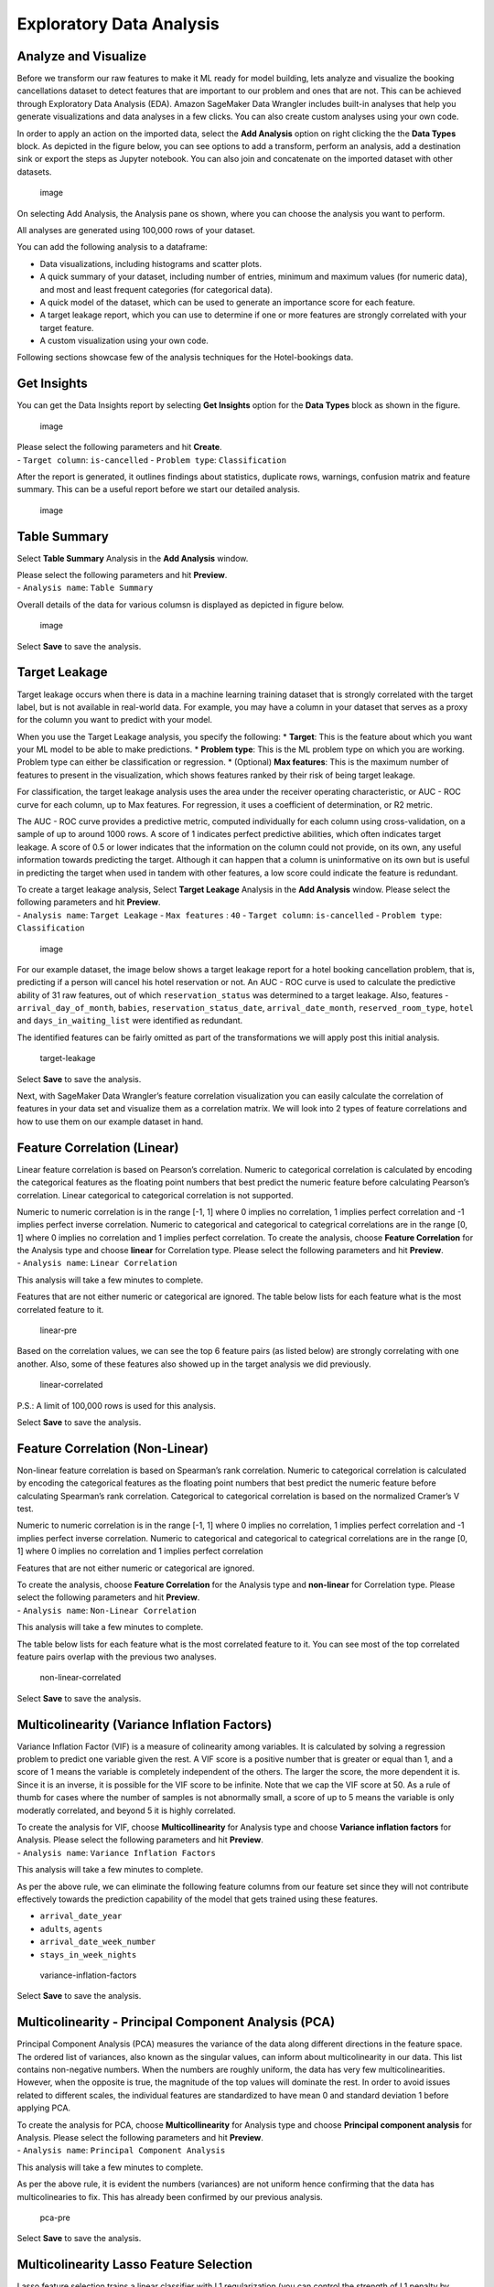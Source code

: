 Exploratory Data Analysis
=========================

Analyze and Visualize
---------------------

Before we transform our raw features to make it ML ready for model
building, lets analyze and visualize the booking cancellations dataset
to detect features that are important to our problem and ones that are
not. This can be achieved through Exploratory Data Analysis (EDA).
Amazon SageMaker Data Wrangler includes built-in analyses that help you
generate visualizations and data analyses in a few clicks. You can also
create custom analyses using your own code.

In order to apply an action on the imported data, select the **Add
Analysis** option on right clicking the the **Data Types** block. As
depicted in the figure below, you can see options to add a transform,
perform an analysis, add a destination sink or export the steps as
Jupyter notebook. You can also join and concatenate on the imported
dataset with other datasets.

.. figure:: https://s3.amazonaws.com/sagemaker-sample-files/images/sagemaker-datawrangler/tabular-dataflow/image-8.png
   :alt: image

   image

On selecting Add Analysis, the Analysis pane os shown, where you can
choose the analysis you want to perform.

All analyses are generated using 100,000 rows of your dataset.

You can add the following analysis to a dataframe:

-  Data visualizations, including histograms and scatter plots.
-  A quick summary of your dataset, including number of entries, minimum
   and maximum values (for numeric data), and most and least frequent
   categories (for categorical data).
-  A quick model of the dataset, which can be used to generate an
   importance score for each feature.
-  A target leakage report, which you can use to determine if one or
   more features are strongly correlated with your target feature.
-  A custom visualization using your own code.

Following sections showcase few of the analysis techniques for the
Hotel-bookings data.

Get Insights
------------

You can get the Data Insights report by selecting **Get Insights**
option for the **Data Types** block as shown in the figure.

.. figure:: https://s3.amazonaws.com/sagemaker-sample-files/images/sagemaker-datawrangler/tabular-dataflow/get-insights.png
   :alt: image

   image

| Please select the following parameters and hit **Create**.
| - ``Target column``: ``is-cancelled`` - ``Problem type``:
  ``Classification``

After the report is generated, it outlines findings about statistics,
duplicate rows, warnings, confusion matrix and feature summary. This can
be a useful report before we start our detailed analysis.

.. figure:: https://s3.amazonaws.com/sagemaker-sample-files/images/sagemaker-datawrangler/tabular-dataflow/get-insights-report.png
   :alt: image

   image

Table Summary
-------------

Select **Table Summary** Analysis in the **Add Analysis** window.

| Please select the following parameters and hit **Preview**.
| - ``Analysis name``: ``Table Summary``

Overall details of the data for various columsn is displayed as depicted
in figure below.

.. figure:: https://s3.amazonaws.com/sagemaker-sample-files/images/sagemaker-datawrangler/tabular-dataflow/table-information.png
   :alt: image

   image

Select **Save** to save the analysis.

Target Leakage
--------------

Target leakage occurs when there is data in a machine learning training
dataset that is strongly correlated with the target label, but is not
available in real-world data. For example, you may have a column in your
dataset that serves as a proxy for the column you want to predict with
your model.

When you use the Target Leakage analysis, you specify the following: \*
**Target**: This is the feature about which you want your ML model to be
able to make predictions. \* **Problem type**: This is the ML problem
type on which you are working. Problem type can either be classification
or regression. \* (Optional) **Max features**: This is the maximum
number of features to present in the visualization, which shows features
ranked by their risk of being target leakage.

For classification, the target leakage analysis uses the area under the
receiver operating characteristic, or AUC - ROC curve for each column,
up to Max features. For regression, it uses a coefficient of
determination, or R2 metric.

The AUC - ROC curve provides a predictive metric, computed individually
for each column using cross-validation, on a sample of up to around 1000
rows. A score of 1 indicates perfect predictive abilities, which often
indicates target leakage. A score of 0.5 or lower indicates that the
information on the column could not provide, on its own, any useful
information towards predicting the target. Although it can happen that a
column is uninformative on its own but is useful in predicting the
target when used in tandem with other features, a low score could
indicate the feature is redundant.

| To create a target leakage analysis, Select **Target Leakage**
  Analysis in the **Add Analysis** window. Please select the following
  parameters and hit **Preview**.
| - ``Analysis name``: ``Target Leakage`` - ``Max features`` : ``40`` -
  ``Target column``: ``is-cancelled`` - ``Problem type``:
  ``Classification``

.. figure:: https://s3.amazonaws.com/sagemaker-sample-files/images/sagemaker-datawrangler/tabular-dataflow/target-leakage-pre.png
   :alt: image

   image

For our example dataset, the image below shows a target leakage report
for a hotel booking cancellation problem, that is, predicting if a
person will cancel his hotel reservation or not. An AUC - ROC curve is
used to calculate the predictive ability of 31 raw features, out of
which ``reservation_status`` was determined to a target leakage. Also,
features - ``arrival_day_of_month``, ``babies``,
``reservation_status_date``, ``arrival_date_month``,
``reserved_room_type``, ``hotel`` and ``days_in_waiting_list`` were
identified as redundant.

The identified features can be fairly omitted as part of the
transformations we will apply post this initial analysis.

.. figure:: https://s3.amazonaws.com/sagemaker-sample-files/images/sagemaker-datawrangler/tabular-dataflow/target-leakage.png
   :alt: target-leakage

   target-leakage

Select **Save** to save the analysis.

Next, with SageMaker Data Wrangler’s feature correlation visualization
you can easily calculate the correlation of features in your data set
and visualize them as a correlation matrix. We will look into 2 types of
feature correlations and how to use them on our example dataset in hand.

Feature Correlation (Linear)
----------------------------

Linear feature correlation is based on Pearson’s correlation. Numeric to
categorical correlation is calculated by encoding the categorical
features as the floating point numbers that best predict the numeric
feature before calculating Pearson’s correlation. Linear categorical to
categorical correlation is not supported.

| Numeric to numeric correlation is in the range [-1, 1] where 0 implies
  no correlation, 1 implies perfect correlation and -1 implies perfect
  inverse correlation. Numeric to categorical and categorical to
  categrical correlations are in the range [0, 1] where 0 implies no
  correlation and 1 implies perfect correlation. To create the analysis,
  choose **Feature Correlation** for the Analysis type and choose
  **linear** for Correlation type. Please select the following
  parameters and hit **Preview**.
| - ``Analysis name``: ``Linear Correlation``

This analysis will take a few minutes to complete.

Features that are not either numeric or categorical are ignored. The
table below lists for each feature what is the most correlated feature
to it.

.. figure:: https://s3.amazonaws.com/sagemaker-sample-files/images/sagemaker-datawrangler/tabular-dataflow/linear-pre.png
   :alt: linear-pre

   linear-pre

Based on the correlation values, we can see the top 6 feature pairs (as
listed below) are strongly correlating with one another. Also, some of
these features also showed up in the target analysis we did previously.

.. figure:: https://s3.amazonaws.com/sagemaker-sample-files/images/sagemaker-datawrangler/tabular-dataflow/linear-strongly-correlated.png
   :alt: linear-correlated

   linear-correlated

P.S.: A limit of 100,000 rows is used for this analysis.

Select **Save** to save the analysis.

Feature Correlation (Non-Linear)
--------------------------------

Non-linear feature correlation is based on Spearman’s rank correlation.
Numeric to categorical correlation is calculated by encoding the
categorical features as the floating point numbers that best predict the
numeric feature before calculating Spearman’s rank correlation.
Categorical to categorical correlation is based on the normalized
Cramer’s V test.

Numeric to numeric correlation is in the range [-1, 1] where 0 implies
no correlation, 1 implies perfect correlation and -1 implies perfect
inverse correlation. Numeric to categorical and categorical to
categrical correlations are in the range [0, 1] where 0 implies no
correlation and 1 implies perfect correlation

Features that are not either numeric or categorical are ignored.

| To create the analysis, choose **Feature Correlation** for the
  Analysis type and **non-linear** for Correlation type. Please select
  the following parameters and hit **Preview**.
| - ``Analysis name``: ``Non-Linear Correlation``

This analysis will take a few minutes to complete.

The table below lists for each feature what is the most correlated
feature to it. You can see most of the top correlated feature pairs
overlap with the previous two analyses.

.. figure:: https://s3.amazonaws.com/sagemaker-sample-files/images/sagemaker-datawrangler/tabular-dataflow/non-linear-pre.png
   :alt: non-linear-correlated

   non-linear-correlated

Select **Save** to save the analysis.

Multicolinearity (Variance Inflation Factors)
---------------------------------------------

Variance Inflation Factor (VIF) is a measure of colinearity among
variables. It is calculated by solving a regression problem to predict
one variable given the rest. A VIF score is a positive number that is
greater or equal than 1, and a score of 1 means the variable is
completely independent of the others. The larger the score, the more
dependent it is. Since it is an inverse, it is possible for the VIF
score to be infinite. Note that we cap the VIF score at 50. As a rule of
thumb for cases where the number of samples is not abnormally small, a
score of up to 5 means the variable is only moderatly correlated, and
beyond 5 it is highly correlated.

| To create the analysis for VIF, choose **Multicollinearity** for
  Analysis type and choose **Variance inflation factors** for Analysis.
  Please select the following parameters and hit **Preview**.
| - ``Analysis name``: ``Variance Inflation Factors``

This analysis will take a few minutes to complete.

As per the above rule, we can eliminate the following feature columns
from our feature set since they will not contribute effectively towards
the prediction capability of the model that gets trained using these
features.

-  ``arrival_date_year``
-  ``adults``, ``agents``
-  ``arrival_date_week_number``
-  ``stays_in_week_nights``

.. figure:: https://s3.amazonaws.com/sagemaker-sample-files/images/sagemaker-datawrangler/tabular-dataflow/vif-pre.png
   :alt: variance-inflation-factors

   variance-inflation-factors

Select **Save** to save the analysis.

Multicolinearity - Principal Component Analysis (PCA)
-----------------------------------------------------

Principal Component Analysis (PCA) measures the variance of the data
along different directions in the feature space. The ordered list of
variances, also known as the singular values, can inform about
multicolinearity in our data. This list contains non-negative numbers.
When the numbers are roughly uniform, the data has very few
multicolinearities. However, when the opposite is true, the magnitude of
the top values will dominate the rest. In order to avoid issues related
to different scales, the individual features are standardized to have
mean 0 and standard deviation 1 before applying PCA.

| To create the analysis for PCA, choose **Multicollinearity** for
  Analysis type and choose **Principal component analysis** for
  Analysis. Please select the following parameters and hit **Preview**.
| - ``Analysis name``: ``Principal Component Analysis``

This analysis will take a few minutes to complete.

As per the above rule, it is evident the numbers (variances) are not
uniform hence confirming that the data has multicolinearies to fix. This
has already been confirmed by our previous analysis.

.. figure:: https://s3.amazonaws.com/sagemaker-sample-files/images/sagemaker-datawrangler/tabular-dataflow/pca-pre.png
   :alt: pca-pre

   pca-pre

Select **Save** to save the analysis.

Multicolinearity Lasso Feature Selection
----------------------------------------

Lasso feature selection trains a linear classifier with L1
regularization (you can control the strength of L1 penalty by adjusting
“L1 magnitude”) that induces a sparse solution. The regressor provides a
coefficient for each feature, and the absolute value of this coefficient
could be interpreted as an importance score for that feature.

| To create the analysis for Lasso Feature Selection, choose
  **Multicollinearity** for Analysis type and choose **Lasso feature
  selection** for Analysis. Please select the following parameters and
  hit **Preview**.
| - ``Analysis name``: ``Non-Linear Correlation`` - ``L1 Magnitude``:
  ``1`` - ``Problem Type``: ``Classification`` - ``Label Column`` :
  ``is_cancelled``

This analysis will take a few minutes to complete.

The plot below provides features’ importance scores (absolute
coefficients) after training a classifier on a sample of the dataset
(10k for large dataset). The training process includes a standardization
of the features to have mean 0 and standard deviation 1 in order to
avoid a skewed importance score due to different scales.

The classifier obtained a roc_auc score: ``0.639269142214666``.

.. figure:: https://s3.amazonaws.com/sagemaker-sample-files/images/sagemaker-datawrangler/tabular-dataflow/lasso-pre.png
   :alt: lasso-pre

   lasso-pre

Select **Save** to save the analysis.

Detect Duplicate Rows
---------------------

Next, with the new duplicate row detection visualization, you can
quickly detect if your data set has any duplicate rows. To apply this
analysis, choose **Duplicate rows** for Analysis type.

From the figure bwlow, we can see almost ~33% of the rows in the dataset
are duplicates.

.. figure:: https://s3.amazonaws.com/sagemaker-sample-files/images/sagemaker-datawrangler/tabular-dataflow/duplicate-rows.png
   :alt: duplicate

   duplicate

Quick Model
-----------

We can create a quick model using the raw features to determine how good
our features are, prior to applying transformations.

Use the Quick Model visualization to quickly evaluate your data and
produce importance scores for each feature. A feature importance score
indicates how useful a feature is at predicting a target label. The
feature importance score is between [0, 1] and a higher number indicates
that the feature is more important to the whole dataset. On the top of
the quick model chart, there is a model score. A classification problem
shows an F1 score. A regression problem has a mean squared error (MSE)
score.

When you create a quick model chart, you select a dataset you want
evaluated, and a target label against which you want feature importance
to be compared. Data Wrangler does the following: \* Infers the data
types for the target label and each feature in the dataset selected. \*
Determines the problem type. Based on the number of distinct values in
the label column, Data Wrangler determines if this is a regression or
classification problem type. Data Wrangler sets a categorical threshold
to 100. If there are more than 100 distinct values in the label column,
Data Wrangler classifies it as a regression problem; otherwise, it is
classified as a classification problem. \* Pre-processes features and
label data for training. The algorithm used requires encoding features
to vector type and encoding labels to double type. \* Trains a random
forest algorithm with 70% of data. Spark’s RandomForestRegressor is used
to train a model for regression problems. The RandomForestClassifier is
used to train a model for classification problems. \* Evaluates a random
forest model with the remaining 30% of data. Data Wrangler evaluates
classification models using an F1 score and evaluates regression models
using an MSE (mean squared error) score. \* Calculates feature
importance for each feature using the Gini importance method.

Let us create a prediction model on the fly for the problem for the
booking cancellation problem using the raw crude features we started
with in Data Wrangler’s Quick Model option.

| Please choose **Quick Model** for Analysis type. Select the following
  parameters and hit **Preview**.
| - ``Analysis name``: ``Model pre-transform``

This analysis will take a few minutes to complete.

.. figure:: https://s3.amazonaws.com/sagemaker-sample-files/images/sagemaker-datawrangler/tabular-dataflow/create-quick-model.png
   :alt: quick-model-pre

   quick-model-pre

A limit of 100,000 rows is used for this analysis. You can use the Quick
Model feature to provide a rough estimate of the expected predicted
quality and the predictive power of the features in your dataset.

We can from the results below, Quick model was able to predict with an
F1 score of 82% on the test set. But, this is misleading, given we
haven’t eliminated most of the feature columns that are a target leakage
or redundant based on high colinearity. This is justified in the results
below where the column ``reservation_status`` which is a target leakage
ranked as the most important feature.

.. figure:: https://s3.amazonaws.com/sagemaker-sample-files/images/sagemaker-datawrangler/tabular-dataflow/quick-model-pre.png
   :alt: quick-model-pre

   quick-model-pre

Select **Save** to save the model.

Next Steps
----------

In the next section, we will apply post analysis transformations to fix
the data of the various colinearity and other issues and re-generate a
quick model and compare the differences. Please refer to `Data
Transformations <./Data-Transformations.md>`__ and follow steps for Data
Transformation.
